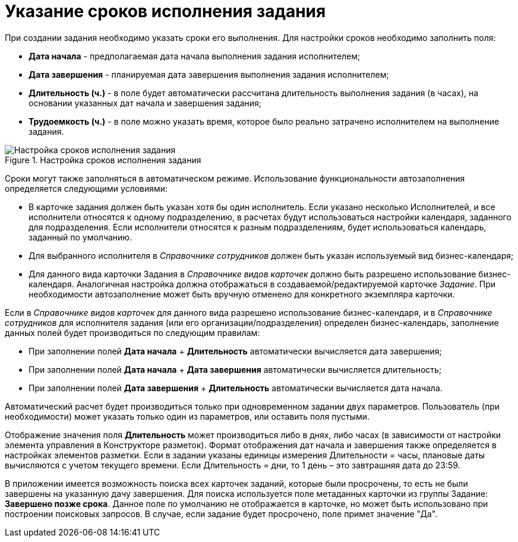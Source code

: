 = Указание сроков исполнения задания

При создании задания необходимо указать сроки его выполнения. Для настройки сроков необходимо заполнить поля:

* *Дата начала* - предполагаемая дата начала выполнения задания исполнителем;
* *Дата завершения* - планируемая дата завершения выполнения задания исполнителем;
* *Длительность (ч.)* - в поле будет автоматически рассчитана длительность выполнения задания (в часах), на основании указанных дат начала и завершения задания;
* *Трудоемкость (ч.)* - в поле можно указать время, которое было реально затрачено исполнителем на выполнение задания.

.Настройка сроков исполнения задания
image::Tcard_tab_create_author_deadline.png[Настройка сроков исполнения задания]

Сроки могут также заполняться в автоматическом режиме. Использование функциональности автозаполнения определяется следующими условиями:

* В карточке задания должен быть указан хотя бы один исполнитель. Если указано несколько Исполнителей, и все исполнители относятся к одному подразделению, в расчетах будут использоваться настройки календаря, заданного для подразделения. Если исполнители относятся к разным подразделениям, будет использоваться календарь, заданный по умолчанию.
* Для выбранного исполнителя в _Справочнике сотрудников_ должен быть указан используемый вид бизнес-календаря;
* Для данного вида карточки Задания в _Справочнике видов карточек_ должно быть разрешено использование бизнес-календаря. Аналогичная настройка должна отображаться в создаваемой/редактируемой карточке _Задание_. При необходимости автозаполнение может быть вручную отменено для конкретного экземпляра карточки.

Если в _Справочнике видов карточек_ для данного вида разрешено использование бизнес-календаря, и в _Справочнике сотрудников_ для исполнителя задания (или его организации/подразделения) определен бизнес-календарь, заполнение данных полей будет производиться по следующим правилам:

* При заполнении полей *Дата начала* + *Длительность* автоматически вычисляется дата завершения;
* При заполнении полей *Дата начала* + *Дата завершения* автоматически вычисляется длительность;
* При заполнении полей *Дата завершения* + *Длительность* автоматически вычисляется дата начала.

Автоматический расчет будет производиться только при одновременном задании двух параметров. Пользователь (при необходимости) может указать только один из параметров, или оставить поля пустыми.

Отображение значения поля *Длительность* может производиться либо в днях, либо часах (в зависимости от настройки элемента управления в Конструкторе разметок). Формат отображения дат начала и завершения также определяется в настройках элементов разметки. Если в задании указаны единицы измерения Длительности = часы, плановые даты вычисляются с учетом текущего времени. Если Длительность = дни, то 1 день – это завтрашняя дата до 23:59.

В приложении имеется возможность поиска всех карточек заданий, которые были просрочены, то есть не были завершены на указанную дачу завершения. Для поиска используется поле метаданных карточки из группы Задание: *Завершено позже срока*. Данное поле по умолчанию не отображается в карточке, но может быть использовано при построении поисковых запросов. В случае, если задание будет просрочено, поле примет значение "Да".
